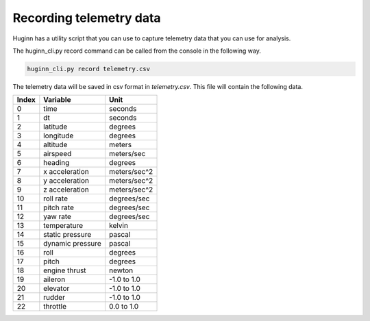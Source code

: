 Recording telemetry data
========================
Huginn has a utility script that you can use to capture telemetry data that
you can use for analysis.

The huginn_cli.py record command can be called from the console in the following way.

.. code-block:: bash

  huginn_cli.py record telemetry.csv

The telemetry data will be saved in csv format in *telemetry.csv*. This file
will contain the following data.

=====  ================  =================
Index  Variable          Unit
=====  ================  =================
0      time              seconds
1      dt                seconds
2      latitude          degrees
3      longitude         degrees
4      altitude          meters
5      airspeed          meters/sec
6      heading           degrees
7      x acceleration    meters/sec^2
8      y acceleration    meters/sec^2
9      z acceleration    meters/sec^2
10     roll rate         degrees/sec
11     pitch rate        degrees/sec
12     yaw rate          degrees/sec
13     temperature       kelvin
14     static pressure   pascal
15     dynamic pressure  pascal
16     roll              degrees
17     pitch             degrees
18     engine thrust     newton
19     aileron           -1.0 to 1.0
20     elevator          -1.0 to 1.0
21     rudder            -1.0 to 1.0
22     throttle          0.0 to 1.0
=====  ================  =================